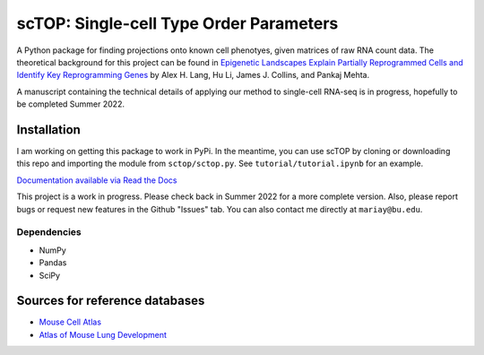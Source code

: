 =========================================================================================
scTOP: Single-cell Type Order Parameters
=========================================================================================

A Python package for finding projections onto known cell phenotyes, given matrices of raw RNA count data. 
The theoretical background for this project can be found in `Epigenetic Landscapes Explain Partially Reprogrammed Cells and Identify Key Reprogramming Genes <https://journals.plos.org/ploscompbiol/article?id=10.1371/journal.pcbi.1003734>`_ by Alex H. Lang, Hu Li, James J. Collins, and Pankaj Mehta. 

A manuscript containing the technical details of applying our method to single-cell RNA-seq is in progress, hopefully to be completed Summer 2022.

Installation
=============

I am working on getting this package to work in PyPi. In the meantime, you can use scTOP by cloning or downloading this repo and importing the module from ``sctop/sctop.py``. See ``tutorial/tutorial.ipynb`` for an example.

`Documentation available via Read the Docs <https://sctop.readthedocs.io/>`_

This project is a work in progress. Please check back in Summer 2022 for a more complete version. Also, please report bugs or request new features in the Github "Issues" tab. You can also contact me directly at ``mariay@bu.edu``.

Dependencies
-------------
* NumPy
* Pandas
* SciPy

Sources for reference databases
=================================
* `Mouse Cell Atlas <http://bis.zju.edu.cn/MCA/>`_
* `Atlas of Mouse Lung Development <https://journals.biologists.com/dev/article-abstract/148/24/dev199512/273783/A-single-cell-atlas-of-mouse-lung-development?redirectedFrom=fulltext>`_

